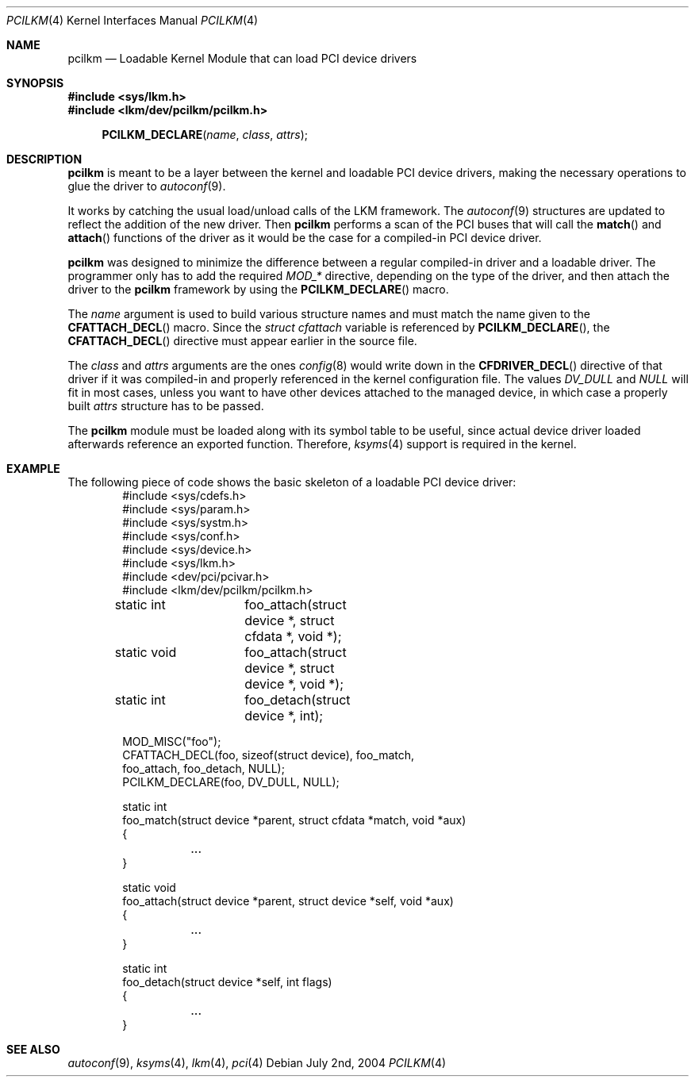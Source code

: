 .\"	$NetBSD: pcilkm.4,v 1.1 2004/07/02 13:26:40 cube Exp $
.\"
.\"  Copyright (c) 2004 The NetBSD Foundation.
.\"  All rights reserved.
.\"
.\"  This code is derived from software contributed to the NetBSD Foundation
.\"   by Quentin Garnier.
.\" 
.\"  Redistribution and use in source and binary forms, with or without
.\"  modification, are permitted provided that the following conditions
.\"  are met:
.\"  1. Redistributions of source code must retain the above copyright
.\"     notice, this list of conditions and the following disclaimer.
.\"  2. Redistributions in binary form must reproduce the above copyright
.\"     notice, this list of conditions and the following disclaimer in the
.\"     documentation and/or other materials provided with the distribution.
.\"  3. All advertising materials mentioning features or use of this software
.\"     must display the following acknowledgement:
.\"         This product includes software developed by the NetBSD
.\"         Foundation, Inc. and its contributors.
.\"  4. Neither the name of The NetBSD Foundation nor the names of its
.\"     contributors may be used to endorse or promote products derived
.\"     from this software without specific prior written permission.
.\" 
.\"  THIS SOFTWARE IS PROVIDED BY THE NETBSD FOUNDATION, INC. AND CONTRIBUTORS
.\"  ``AS IS'' AND ANY EXPRESS OR IMPLIED WARRANTIES, INCLUDING, BUT NOT LIMITED
.\"  TO, THE IMPLIED WARRANTIES OF MERCHANTABILITY AND FITNESS FOR A PARTICULAR
.\"  PURPOSE ARE DISCLAIMED.  IN NO EVENT SHALL THE FOUNDATION OR CONTRIBUTORS
.\"  BE LIABLE FOR ANY DIRECT, INDIRECT, INCIDENTAL, SPECIAL, EXEMPLARY, OR
.\"  CONSEQUENTIAL DAMAGES (INCLUDING, BUT NOT LIMITED TO, PROCUREMENT OF
.\"  SUBSTITUTE GOODS OR SERVICES; LOSS OF USE, DATA, OR PROFITS; OR BUSINESS
.\"  INTERRUPTION) HOWEVER CAUSED AND ON ANY THEORY OF LIABILITY, WHETHER IN
.\"  CONTRACT, STRICT LIABILITY, OR TORT (INCLUDING NEGLIGENCE OR OTHERWISE)
.\"  ARISING IN ANY WAY OUT OF THE USE OF THIS SOFTWARE, EVEN IF ADVISED OF THE
.\"  POSSIBILITY OF SUCH DAMAGE.
.\"
.Dd July 2nd, 2004
.Dt PCILKM 4
.Os
.Sh NAME
.Nm pcilkm
.Nd Loadable Kernel Module that can load PCI device drivers
.Sh SYNOPSIS
.In sys/lkm.h
.In lkm/dev/pcilkm/pcilkm.h
.Fn PCILKM_DECLARE name class attrs
.Sh DESCRIPTION
.Nm
is meant to be a layer between the kernel and loadable PCI device drivers,
making the necessary operations to glue the driver to
.Xr autoconf 9 .
.Pp
It works by catching the usual load/unload calls of the LKM framework.
The
.Xr autoconf 9
structures are updated to reflect the addition of the new driver.
Then
.Nm
performs a scan of the PCI buses that will call the
.Fn match
and
.Fn attach
functions of the driver as it would be the case for a compiled-in
PCI device driver.
.Pp
.Nm
was designed to minimize the difference between a regular compiled-in
driver and a loadable driver.
The programmer only has to add the required
.Em MOD_*
directive, depending on the type of the driver,
and then attach the driver to the
.Nm
framework by using the
.Fn PCILKM_DECLARE
macro.
.Pp
The
.Em name
argument is used to build various structure names and must match the name
given to the
.Fn CFATTACH_DECL
macro.
Since the
.Em struct cfattach
variable is referenced by
.Fn PCILKM_DECLARE ,
the
.Fn CFATTACH_DECL
directive must appear earlier in the source file.
.Pp
The
.Em class
and
.Em attrs
arguments are the ones
.Xr config 8
would write down in the
.Fn CFDRIVER_DECL
directive of that driver if it was compiled-in and properly referenced in
the kernel configuration file.
The values
.Em DV_DULL
and
.Em NULL
will fit in most cases, unless you want to have other devices attached to
the managed device, in which case a properly built
.Em attrs
structure has to be passed.
.Pp
The
.Nm
module must be loaded along with its symbol table to be useful,
since actual device driver loaded afterwards reference an exported
function.
Therefore,
.Xr ksyms 4
support is required in the kernel.
.Sh EXAMPLE
The following piece of code shows the basic skeleton of a loadable PCI
device driver:
.Bd -literal -offset indent -compact
#include <sys/cdefs.h>
#include <sys/param.h>
#include <sys/systm.h>
#include <sys/conf.h>
#include <sys/device.h>
#include <sys/lkm.h>
#include <dev/pci/pcivar.h>
#include <lkm/dev/pcilkm/pcilkm.h>
.sp
static int	foo_attach(struct device *, struct cfdata *, void *);
static void	foo_attach(struct device *, struct device *, void *);
static int	foo_detach(struct device *, int);
.sp
MOD_MISC("foo");
CFATTACH_DECL(foo, sizeof(struct device), foo_match,
        foo_attach, foo_detach, NULL);
PCILKM_DECLARE(foo, DV_DULL, NULL);
.sp
static int
foo_match(struct device *parent, struct cfdata *match, void *aux)
{
	...
}
.sp
static void
foo_attach(struct device *parent, struct device *self, void *aux)
{
	...
}
.sp
static int
foo_detach(struct device *self, int flags)
{
	...
}
.Ed
.Sh SEE ALSO
.Xr autoconf 9 ,
.Xr ksyms 4 ,
.Xr lkm 4 ,
.Xr pci 4
